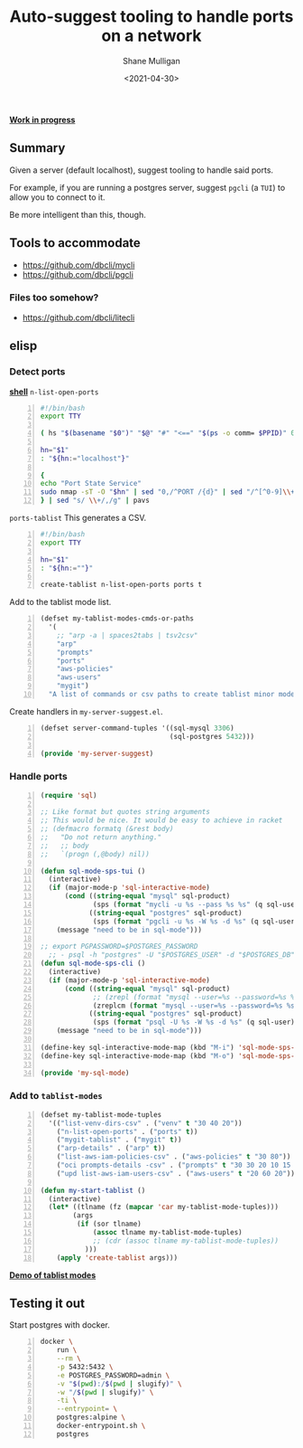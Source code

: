 #+LATEX_HEADER: \usepackage[margin=0.5in]{geometry}
#+OPTIONS: toc:nil

#+HUGO_BASE_DIR: /home/shane/var/smulliga/source/git/semiosis/semiosis-hugo
#+HUGO_SECTION: ./posts

#+TITLE: Auto-suggest tooling to handle ports on a network
#+DATE: <2021-04-30>
#+AUTHOR: Shane Mulligan
#+KEYWORDS: infra

_*Work in progress*_

** Summary
Given a server (default localhost), suggest tooling to handle said ports.

For example, if you are running a postgres
server, suggest =pgcli= (a =TUI=) to allow you
to connect to it.

Be more intelligent than this, though.

** Tools to accommodate
- https://github.com/dbcli/mycli
- https://github.com/dbcli/pgcli

*** Files too somehow?
- https://github.com/dbcli/litecli

** elisp
*** Detect ports

_*shell*_
=n-list-open-ports=
#+BEGIN_SRC bash -n :i bash :async :results verbatim code
  #!/bin/bash
  export TTY
  
  ( hs "$(basename "$0")" "$@" "#" "<==" "$(ps -o comm= $PPID)" 0</dev/null ) &>/dev/null
  
  hn="$1"
  : "${hn:="localhost"}"
  
  {
  echo "Port State Service"
  sudo nmap -sT -O "$hn" | sed "0,/^PORT /{d}" | sed "/^[^0-9]\\+/,\$d"
  } | sed "s/ \\+/,/g" | pavs
#+END_SRC

=ports-tablist=
This generates a CSV.
#+BEGIN_SRC bash -n :i bash :async :results verbatim code
  #!/bin/bash
  export TTY

  hn="$1"
  : "${hn:=""}"

  create-tablist n-list-open-ports ports t
#+END_SRC

Add to the tablist mode list.

#+BEGIN_SRC emacs-lisp -n :async :results verbatim code
  (defset my-tablist-modes-cmds-or-paths
    '(
      ;; "arp -a | spaces2tabs | tsv2csv"
      "arp"
      "prompts"
      "ports"
      "aws-policies"
      "aws-users"
      "mygit")
    "A list of commands or csv paths to create tablist minor modes for")
#+END_SRC

Create handlers in =my-server-suggest.el=.
#+BEGIN_SRC emacs-lisp -n :async :results verbatim code
  (defset server-command-tuples '((sql-mysql 3306)
                                  (sql-postgres 5432)))
  
  (provide 'my-server-suggest)
#+END_SRC

*** Handle ports
#+BEGIN_SRC emacs-lisp -n :async :results verbatim code
  (require 'sql)
  
  ;; Like format but quotes string arguments
  ;; This would be nice. It would be easy to achieve in racket
  ;; (defmacro formatq (&rest body)
  ;;   "Do not return anything."
  ;;   ;; body
  ;;   `(progn (,@body) nil))
  
  (defun sql-mode-sps-tui ()
    (interactive)
    (if (major-mode-p 'sql-interactive-mode)
        (cond ((string-equal "mysql" sql-product)
               (sps (format "mycli -u %s --pass %s %s" (q sql-user) (q sql-password) (q sql-database))))
              ((string-equal "postgres" sql-product)
               (sps (format "pgcli -u %s -W %s -d %s" (q sql-user) (q sql-password) (q sql-database)))))
      (message "need to be in sql-mode")))
  
  ;; export PGPASSWORD=$POSTGRES_PASSWORD
    ;; - psql -h "postgres" -U "$POSTGRES_USER" -d "$POSTGRES_DB" -c "SELECT 'OK' AS status;"
  (defun sql-mode-sps-cli ()
    (interactive)
    (if (major-mode-p 'sql-interactive-mode)
        (cond ((string-equal "mysql" sql-product)
               ;; (zrepl (format "mysql --user=%s --password=%s %s" (q sql-user) (q sql-password) (q sql-database)))
               (zreplcm (format "mysql --user=%s --password=%s %s" (q sql-user) (q sql-password) (q sql-database))))
              ((string-equal "postgres" sql-product)
               (sps (format "psql -U %s -W %s -d %s" (q sql-user) (q sql-password) (q sql-database)))))
      (message "need to be in sql-mode")))
  
  (define-key sql-interactive-mode-map (kbd "M-i") 'sql-mode-sps-cli)
  (define-key sql-interactive-mode-map (kbd "M-o") 'sql-mode-sps-tui)
  
  (provide 'my-sql-mode)
#+END_SRC

*** Add to =tablist-modes=
#+BEGIN_SRC emacs-lisp -n :async :results verbatim code
  (defset my-tablist-mode-tuples
    '(("list-venv-dirs-csv" . ("venv" t "30 40 20"))
      ("n-list-open-ports" . ("ports" t))
      ("mygit-tablist" . ("mygit" t))
      ("arp-details" . ("arp" t))
      ("list-aws-iam-policies-csv" . ("aws-policies" t "30 80"))
      ("oci prompts-details -csv" . ("prompts" t "30 30 20 10 15 15 15 10"))
      ("upd list-aws-iam-users-csv" . ("aws-users" t "20 60 20"))))
  
  (defun my-start-tablist ()
    (interactive)
    (let* ((tlname (fz (mapcar 'car my-tablist-mode-tuples)))
          (args
           (if (sor tlname)
               (assoc tlname my-tablist-mode-tuples)
               ;; (cdr (assoc tlname my-tablist-mode-tuples))
             )))
      (apply 'create-tablist args)))
#+END_SRC

_*Demo of tablist modes*_
#+BEGIN_EXPORT html
<!-- Play on asciinema.com -->
<!-- <a title="asciinema recording" href="https://asciinema.org/a/a0wET1hJtxz3CqANFRWuRHu8c" target="_blank"><img alt="asciinema recording" src="https://asciinema.org/a/a0wET1hJtxz3CqANFRWuRHu8c.svg" /></a> -->
<!-- Play on the blog -->
<script src="https://asciinema.org/a/a0wET1hJtxz3CqANFRWuRHu8c.js" id="asciicast-a0wET1hJtxz3CqANFRWuRHu8c" async></script>
#+END_EXPORT

** Testing it out
Start postgres with docker.

#+BEGIN_SRC sh -n :sps bash :async :results none
  docker \
      run \
      --rm \
      -p 5432:5432 \
      -e POSTGRES_PASSWORD=admin \
      -v "$(pwd):/$(pwd | slugify)" \
      -w "/$(pwd | slugify)" \
      -ti \
      --entrypoint= \
      postgres:alpine \
      docker-entrypoint.sh \
      postgres
#+END_SRC